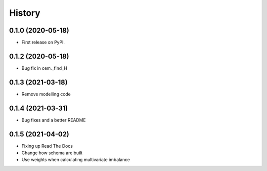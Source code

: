 =======
History
=======

0.1.0 (2020-05-18)
------------------

* First release on PyPI.

0.1.2 (2020-05-18)
------------------

* Bug fix in cem._find_H

0.1.3 (2021-03-18)
------------------

* Remove modelling code

0.1.4 (2021-03-31)
------------------

* Bug fixes and a better README

0.1.5 (2021-04-02)
------------------

* Fixing up Read The Docs
* Change how schema are built
* Use weights when calculating multivariate imbalance

